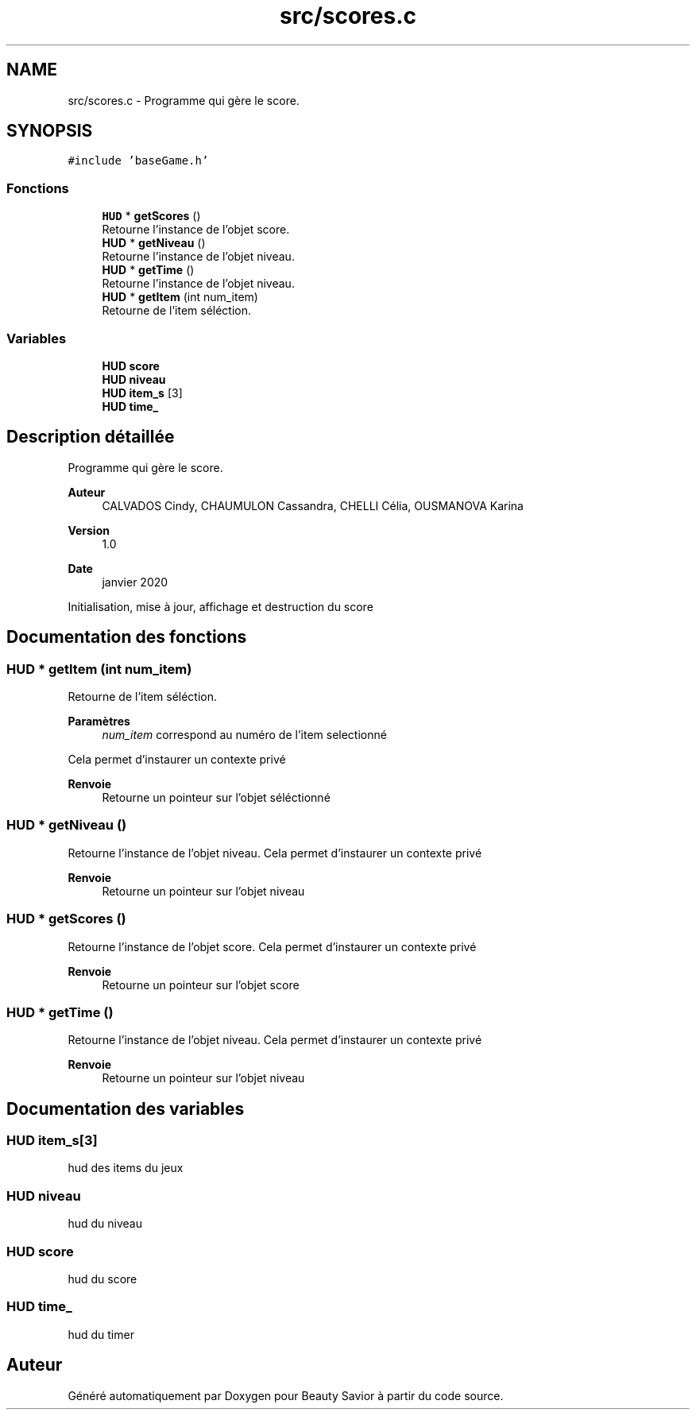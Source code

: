 .TH "src/scores.c" 3 "Mercredi 8 Avril 2020" "Version 0.1" "Beauty Savior" \" -*- nroff -*-
.ad l
.nh
.SH NAME
src/scores.c \- Programme qui gère le score\&.  

.SH SYNOPSIS
.br
.PP
\fC#include 'baseGame\&.h'\fP
.br

.SS "Fonctions"

.in +1c
.ti -1c
.RI "\fBHUD\fP * \fBgetScores\fP ()"
.br
.RI "Retourne l'instance de l'objet score\&. "
.ti -1c
.RI "\fBHUD\fP * \fBgetNiveau\fP ()"
.br
.RI "Retourne l'instance de l'objet niveau\&. "
.ti -1c
.RI "\fBHUD\fP * \fBgetTime\fP ()"
.br
.RI "Retourne l'instance de l'objet niveau\&. "
.ti -1c
.RI "\fBHUD\fP * \fBgetItem\fP (int num_item)"
.br
.RI "Retourne de l'item séléction\&. "
.in -1c
.SS "Variables"

.in +1c
.ti -1c
.RI "\fBHUD\fP \fBscore\fP"
.br
.ti -1c
.RI "\fBHUD\fP \fBniveau\fP"
.br
.ti -1c
.RI "\fBHUD\fP \fBitem_s\fP [3]"
.br
.ti -1c
.RI "\fBHUD\fP \fBtime_\fP"
.br
.in -1c
.SH "Description détaillée"
.PP 
Programme qui gère le score\&. 


.PP
\fBAuteur\fP
.RS 4
CALVADOS Cindy, CHAUMULON Cassandra, CHELLI Célia, OUSMANOVA Karina 
.RE
.PP
\fBVersion\fP
.RS 4
1\&.0 
.RE
.PP
\fBDate\fP
.RS 4
janvier 2020
.RE
.PP
Initialisation, mise à jour, affichage et destruction du score 
.SH "Documentation des fonctions"
.PP 
.SS "\fBHUD\fP * getItem (int num_item)"

.PP
Retourne de l'item séléction\&. 
.PP
\fBParamètres\fP
.RS 4
\fInum_item\fP correspond au numéro de l'item selectionné
.RE
.PP
Cela permet d'instaurer un contexte privé 
.PP
\fBRenvoie\fP
.RS 4
Retourne un pointeur sur l'objet séléctionné 
.RE
.PP

.SS "\fBHUD\fP * getNiveau ()"

.PP
Retourne l'instance de l'objet niveau\&. Cela permet d'instaurer un contexte privé 
.PP
\fBRenvoie\fP
.RS 4
Retourne un pointeur sur l'objet niveau 
.RE
.PP

.SS "\fBHUD\fP * getScores ()"

.PP
Retourne l'instance de l'objet score\&. Cela permet d'instaurer un contexte privé 
.PP
\fBRenvoie\fP
.RS 4
Retourne un pointeur sur l'objet score 
.RE
.PP

.SS "\fBHUD\fP * getTime ()"

.PP
Retourne l'instance de l'objet niveau\&. Cela permet d'instaurer un contexte privé 
.PP
\fBRenvoie\fP
.RS 4
Retourne un pointeur sur l'objet niveau 
.RE
.PP

.SH "Documentation des variables"
.PP 
.SS "\fBHUD\fP item_s[3]"
hud des items du jeux 
.SS "\fBHUD\fP niveau"
hud du niveau 
.SS "\fBHUD\fP score"
hud du score 
.SS "\fBHUD\fP time_"
hud du timer 
.SH "Auteur"
.PP 
Généré automatiquement par Doxygen pour Beauty Savior à partir du code source\&.
